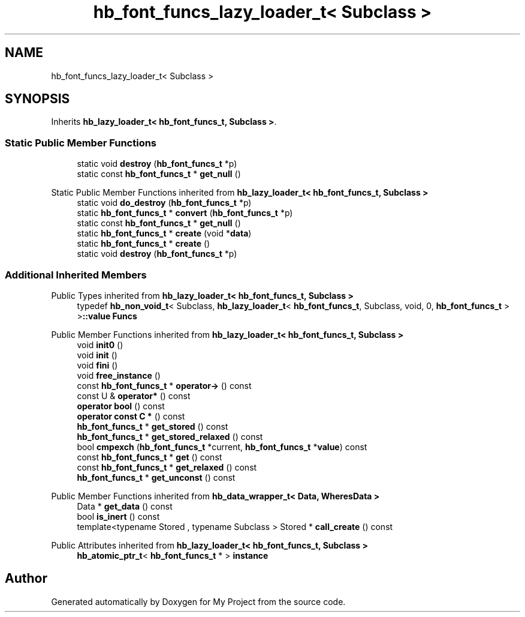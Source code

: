 .TH "hb_font_funcs_lazy_loader_t< Subclass >" 3 "Wed Feb 1 2023" "Version Version 0.0" "My Project" \" -*- nroff -*-
.ad l
.nh
.SH NAME
hb_font_funcs_lazy_loader_t< Subclass >
.SH SYNOPSIS
.br
.PP
.PP
Inherits \fBhb_lazy_loader_t< hb_font_funcs_t, Subclass >\fP\&.
.SS "Static Public Member Functions"

.in +1c
.ti -1c
.RI "static void \fBdestroy\fP (\fBhb_font_funcs_t\fP *p)"
.br
.ti -1c
.RI "static const \fBhb_font_funcs_t\fP * \fBget_null\fP ()"
.br
.in -1c

Static Public Member Functions inherited from \fBhb_lazy_loader_t< hb_font_funcs_t, Subclass >\fP
.in +1c
.ti -1c
.RI "static void \fBdo_destroy\fP (\fBhb_font_funcs_t\fP *p)"
.br
.ti -1c
.RI "static \fBhb_font_funcs_t\fP * \fBconvert\fP (\fBhb_font_funcs_t\fP *p)"
.br
.ti -1c
.RI "static const \fBhb_font_funcs_t\fP * \fBget_null\fP ()"
.br
.ti -1c
.RI "static \fBhb_font_funcs_t\fP * \fBcreate\fP (void *\fBdata\fP)"
.br
.ti -1c
.RI "static \fBhb_font_funcs_t\fP * \fBcreate\fP ()"
.br
.ti -1c
.RI "static void \fBdestroy\fP (\fBhb_font_funcs_t\fP *p)"
.br
.in -1c
.SS "Additional Inherited Members"


Public Types inherited from \fBhb_lazy_loader_t< hb_font_funcs_t, Subclass >\fP
.in +1c
.ti -1c
.RI "typedef \fBhb_non_void_t\fP< Subclass, \fBhb_lazy_loader_t\fP< \fBhb_font_funcs_t\fP, Subclass, void, 0, \fBhb_font_funcs_t\fP > >\fB::value\fP \fBFuncs\fP"
.br
.in -1c

Public Member Functions inherited from \fBhb_lazy_loader_t< hb_font_funcs_t, Subclass >\fP
.in +1c
.ti -1c
.RI "void \fBinit0\fP ()"
.br
.ti -1c
.RI "void \fBinit\fP ()"
.br
.ti -1c
.RI "void \fBfini\fP ()"
.br
.ti -1c
.RI "void \fBfree_instance\fP ()"
.br
.ti -1c
.RI "const \fBhb_font_funcs_t\fP * \fBoperator\->\fP () const"
.br
.ti -1c
.RI "const U & \fBoperator*\fP () const"
.br
.ti -1c
.RI "\fBoperator bool\fP () const"
.br
.ti -1c
.RI "\fBoperator const C *\fP () const"
.br
.ti -1c
.RI "\fBhb_font_funcs_t\fP * \fBget_stored\fP () const"
.br
.ti -1c
.RI "\fBhb_font_funcs_t\fP * \fBget_stored_relaxed\fP () const"
.br
.ti -1c
.RI "bool \fBcmpexch\fP (\fBhb_font_funcs_t\fP *current, \fBhb_font_funcs_t\fP *\fBvalue\fP) const"
.br
.ti -1c
.RI "const \fBhb_font_funcs_t\fP * \fBget\fP () const"
.br
.ti -1c
.RI "const \fBhb_font_funcs_t\fP * \fBget_relaxed\fP () const"
.br
.ti -1c
.RI "\fBhb_font_funcs_t\fP * \fBget_unconst\fP () const"
.br
.in -1c

Public Member Functions inherited from \fBhb_data_wrapper_t< Data, WheresData >\fP
.in +1c
.ti -1c
.RI "Data * \fBget_data\fP () const"
.br
.ti -1c
.RI "bool \fBis_inert\fP () const"
.br
.ti -1c
.RI "template<typename Stored , typename Subclass > Stored * \fBcall_create\fP () const"
.br
.in -1c

Public Attributes inherited from \fBhb_lazy_loader_t< hb_font_funcs_t, Subclass >\fP
.in +1c
.ti -1c
.RI "\fBhb_atomic_ptr_t\fP< \fBhb_font_funcs_t\fP * > \fBinstance\fP"
.br
.in -1c

.SH "Author"
.PP 
Generated automatically by Doxygen for My Project from the source code\&.
